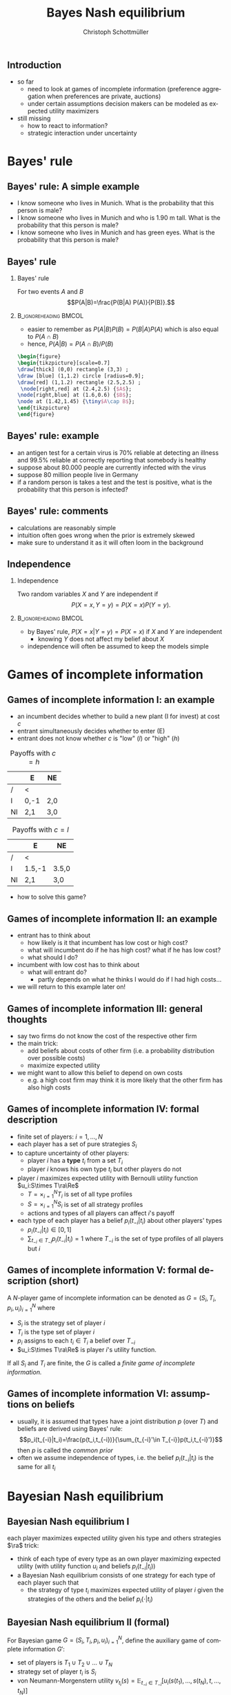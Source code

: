 #+TITLE: Bayes Nash equilibrium
#+AUTHOR:    Christoph Schottmüller
#+DATE:       
#+DESCRIPTION:
#+KEYWORDS:
#+LANGUAGE:  en
#+OPTIONS:   H:2 num:t toc:nil \n:nil @:t ::t |:t ^:t -:t f:t *:t <:t
#+OPTIONS:   TeX:t LaTeX:t skip:nil d:nil todo:t pri:nil tags:not-in-toc
#+INFOJS_OPT: view:nil toc:nil ltoc:t mouse:underline buttons:0 path:http://orgmode.org/org-info.js
#+EXPORT_SELECT_TAGS: export
#+EXPORT_EXCLUDE_TAGS: noexport

#+startup: beamer
#+LaTeX_CLASS: beamer
#+LaTeX_CLASS_OPTIONS: [bigger]
#+BEAMER_FRAME_LEVEL: 2
#+latex_header: \mode<beamer>{\useinnertheme{rounded}\usecolortheme{rose}\usecolortheme{dolphin}\setbeamertemplate{navigation symbols}{}\setbeamertemplate{footline}[frame number]{}}
#+latex_header: \mode<beamer>{\usepackage{amsmath}\usepackage{ae,aecompl,sgamevar,tikz}}
#+LATEX_HEADER:\let\oldframe\frame\renewcommand\frame[1][allowframebreaks]{\oldframe[#1]}
#+LATEX_HEADER: \setbeamertemplate{frametitle continuation}[from second]
#+LATEX_HEADER: \newcommand{\Ra}{\Rightarrow} \newcommand{\ra}{\rightarrow} \newcommand{\Lra}{\Leftrightarrow}

** Introduction
- so far
  - need to look at games of incomplete information (preference aggregation when preferences are private, auctions)
  - under certain assumptions decision makers can be modeled as expected utility maximizers
- still missing
  - how to react to information?
  - strategic interaction under uncertainty


* Bayes' rule
** Bayes' rule: A simple example
   - I know someone who lives in Munich. What is the probability that this person is male?
   - I know someone who lives in Munich and who is 1.90 m tall. What is the probability that this person is male?
   - I know someone who lives in Munich and has green eyes. What is the probability that this person is male?
# about 1/2, definitely higher than 1/2 as there are more men than women with this height, about 1/2 as the fraction of mean and women with green eyes is about the same
# eye color does not give more information on gender while height does; in statistics eye color and gender would be called independent while height and gender a correlated
** Bayes' rule
*** Bayes' rule
   For two events $A$ and $B$
   $$P(A|B)=\frac{P(B|A) P(A)}{P(B)}.$$
   
*** :B_ignoreheading:BMCOL:
    :PROPERTIES:
    :BEAMER_env: ignoreheading
    :BEAMER_col: 0.4
    :END:
- easier to remember as $P(A|B)P(B)=P(B|A)P(A)$ which is also equal to $P(A\cap B)$
- hence, $P(A|B)=P(A\cap B)/P(B)$  

#+BEGIN_SRC latex   
  \begin{figure}   
  \begin{tikzpicture}[scale=0.7]
  \draw[thick] (0,0) rectangle (3,3) ;
  \draw [blue] (1,1.2) circle [radius=0.9];
  \draw[red] (1,1.2) rectangle (2.5,2.5) ;
   \node[right,red] at (2.4,2.5) {$A$};
  \node[right,blue] at (1.6,0.6) {$B$};
  \node at (1.42,1.45) {\tiny$A\cap B$}; 
  \end{tikzpicture}
  \end{figure}
#+End_SRC

** Bayes' rule: example
   - an antigen test for a certain virus is 70% reliable at detecting an illness and 99.5% reliable at correctly reporting that somebody is healthy
   - suppose about 80.000 people are currently infected with the virus
   - suppose 80 million people live in Germany
   - if a random person is takes a test and the test is positive, what is the probability that this person is infected?
     # P(infect)= 80.000/80mil = 0.001 , P(pos test| infect)=0.7, P(pos test)=0.001*0.7+0.999*0.005=
     # P(infect|pos test) = 0.7*0.001/(0.005695)=0.1229 i.e. 12 %
** Bayes' rule: comments
   - calculations are reasonably simple
   - intuition often goes wrong when the prior is extremely skewed
   - make sure to understand it as it will often loom in the background
** Independence
*** Independence
    Two random variables $X$ and $Y$ are independent if
     $$P(X=x,Y=y)=P(X=x)P(Y=y).$$

*** :B_ignoreheading:BMCOL:
    :PROPERTIES:
    :BEAMER_env: ignoreheading
    :BEAMER_col: 0.4
    :END:

   - by Bayes' rule, $P(X=x|Y=y)=P(X=x)$ if $X$ and $Y$ are independent
     - knowing $Y$ does not affect my belief about $X$ 

   - independence will often be assumed to keep the models simple   
* Games of incomplete information
** Games of incomplete information I: an example
- an incumbent decides whether to build a new plant (I for invest)  at cost $c$
- entrant simultaneously decides whether to enter (E)
- entrant does not know whether $c$ is "low" (/l/) or "high" (/h/)

#+Caption: Payoffs with $c=h$
|    | E    | NE  |
|----+------+-----|
| /  | <    |     |
| I  | 0,-1 | 2,0 |
| NI | 2,1  | 3,0 |
#+Caption: Payoffs with $c=l$
|    | E      | NE    |
|----+--------+-------|
| /  | <      |       |
| I  | 1.5,-1 | 3.5,0 |
| NI | 2,1    | 3,0   |

- how to solve this game?

** Games of incomplete information II: an example 
   - entrant has to think about
     - how likely is it that incumbent has low cost or high cost?
     - what will incumbent do if he has high cost? what if he has low cost?
     - what should I do?
       
   - incumbent with low cost has to think about
     - what will entrant do?
       - partly depends on what he thinks I would do if I had high costs...

   - we will return to this example later on!
** Games of incomplete information III: general thoughts
   - say two firms do not know the cost of the respective other firm
   - the main trick:
     - add beliefs about costs of other firm (i.e. a probability distribution over possible costs)
     - maximize expected utility
   - we might want to allow this belief to depend on own costs
     - e.g. a high cost firm may think it is more likely that the other firm has also high costs

** Games of incomplete information IV: formal description
   - finite set of players: $i=1,\dots,N$
   - each player has a set of pure strategies $S_i$
   - to capture uncertainty of other players:
     - player $i$ has a *type* $t_i$ from a set $T_i$
     - player $i$ knows his own type $t_i$ but other players do not
   - player $i$ maximizes expected utility with Bernoulli utility function $u_i:S\times T\ra\Re$
     - $T=\times_{i=1}^N T_i$ is set of all type profiles
     - $S=\times_{i=1}^N S_i$ is set of all strategy profiles
     - actions and types of all players can affect $i$'s payoff
   - each type of each player has a belief $p_i(t_{-i}|t_i)$ about other players' types
     - $p_i(t_{-i}|t_i)\in[0,1]$
     - $\sum_{t_{-i}\in T_{-i}}p_i(t_{-i}|t_i)=1$ where $T_{-i}$ is the set of type profiles of all players but $i$
# use notation on example game
** Games of incomplete information V:  formal description (short)
   A /N/-player game of incomplete information can be denoted as $G=(S_i,T_i,p_i,u_i)_{i=1}^N$ where
     - $S_i$ is the strategy set of player $i$
     - $T_i$ is the type set of player $i$
     - $p_i$ assigns to each $t_i\in T_i$ a belief over $T_{-i}$
     - $u_i:S\times T\ra\Re$ is player $i$'s utility function.
  If all $S_i$ and $T_i$ are finite, the $G$ is called a /finite game of incomplete information./     

** Games of incomplete information VI: assumptions on beliefs
   - usually, it is assumed that types have a joint distribution $p$ (over $T$) and beliefs are derived using Bayes' rule:
    $$p_i(t_{-i}|t_i)=\frac{p(t_i,t_{-i})}{\sum_{t_{-i}'\in T_{-i}}p(t_i,t_{-i}')}$$
    then $p$ is called the /common prior/
   - often we assume independence of types, i.e. the belief $p_i(t_{-i}|t_i)$ is the same for all $t_i$
* Bayesian Nash equilibrium

** Bayesian Nash equilibrium I
    each player maximizes expected utility given his type and others strategies\linebreak
    $\ra$ trick:
     - think of each type of every type as an own player maximizing expected utility (with utility function $u_i$ and beliefs $p_i(t_{-i}|t_i)$)
     - a Bayesian Nash equilibrium consists of one strategy for each type of each player such that
       - the strategy of type $t_i$ maximizes expected utility of player $i$ given the strategies of the others and the belief $p_i(\cdot|t_i)$

** Bayesian Nash equilibrium II (formal)
   For Bayesian game $G=(S_i,T_i,p_i,u_i)_{i=1}^N$, define the auxiliary game of complete information $G'$:
       - set of players is $T_1\cup T_2\cup \dots\cup T_N$
       - strategy set of player $t_i$ is $S_i$
       - von Neumann-Morgenstern utility $v_{t_i}(s)=\mathbb{E}_{t_{-i}\in T_{-i}}[u_i(s(t_1),\dots,s(t_N),t,\dots,t_N)]$
         - where $s(t_i)$ is the strategy of player $t_i$ and $s=(s(t_1),\dots,s(t_N))$
	 - where expectation is take using the belief $p_i(\cdot|t_i)$

*** Definition: Bayesian Nash equilibrium (BNE)
    A (mixed) Bayesian Nash equilibrium of game $G$ is a (mixed) Nash equilibrium of the corresponding auxiliary game $G'$.

** Bayesian Nash equilibrium III: back to example
   - assume the belief $p_E(l)=p_E(h)=1/2$

#+Caption: Payoffs with $c=h$
|    | E    | NE  |
|----+------+-----|
| /  | <    |     |
| I  | 0,-1 | 2,0 |
| NI | 2,1  | 3,0 |
#+Caption: Payoffs with $c=l$
|    | E      | NE    |
|----+--------+-------|
| /  | <      |       |
| I  | 1.5,-1 | 3.5,0 |
| NI | 2,1    | 3,0   |

- what is the optimal strategy for type $h$?
- if type $l$ invests with probability $s(l)$, what is the entrant's best response?
- if the entrant enters with probability $s(e)$, what is type $l$'s best response?

** public good example I
   - $N$ guests at a garden party
   - each guest has to decide whether to bring a speaker to play music, $S_i=\{0,1\}$
   - payoff of player $i$:
     - zero if no one brings a speaker
     - $t_i$ if someone else brought a speaker
     - $t_i-1/2$ if person $i$ brought a speaker
   - $t_i$ are independently distributed and $1$ (high) with probability $2/3$ and $0$ (low) with probability $1/3$
   - we want to find a /symmetric BNE/, i.e. one where all high types use one strategy and all low types use one other strategy

** public good example II
   - what is the optimal strategy of a low type?
     # do not bring speaker
   - suppose all high types bring a speaker with probability $\alpha$
     - for player $i$: what is the probability that no one else brings a speaker?
     # prob that j brings speaker is 2\alpha/3 -> (1-2\alpha/3)^(N-1)
     - what is the expected payoff for a high type of player $i$ when bringing the speaker?
     # 1-1/2=1/2
     - what is the expected payoff for a high type of player $i$ when not bringing the speaker?
     # 1-(1-2\alpha/3)^(N-1)
   - which value of $\alpha$ gives a BNE?
     # 1/2=1-(1-2\alpha/3)^(N-1), i.e. (1/2)^(1/(N-1))=1-2\alpha/3 or \alpha = 3/2[1-(1/2)^(1/(N-1))]
     \vspace*{0.5cm}
#+BEGIN_SRC latex   
      \begin{figure}   
      \begin{tikzpicture}
      \draw[<->,thick] (1,1) -- (1,0) -- (10,0);
      \draw[thick,domain=2:10, blue] plot (\x,{1.5*(1-(0.5)^(1/(\x-1)))});
      \node[left] at (1,1.1) {$\alpha$};
      \node[right] at (10,0) {$N$};
      \node[below] at (5,0){5};
      \node[below] at (2,0){2};
    \node[below] at (10,0){10};
    \node[left] at (1,0.5){\tiny 1/2};
     \draw (0.95,0.5)--(1.05,0.5);
     \draw (0.95,0.75)--(1.05,0.75);
  \node[left] at (1,0.75){\tiny 3/4};
      \end{tikzpicture}
      \end{figure}
#+End_SRC

